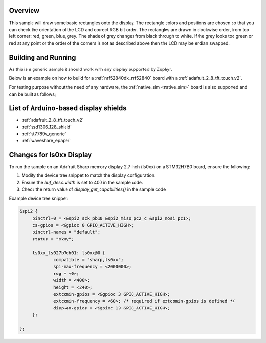 .. zephyr:code-sample:: display
   :name: Display
   :relevant-api: display_interface

   Draw basic rectangles on a display device.

Overview
********

This sample will draw some basic rectangles onto the display.
The rectangle colors and positions are chosen so that you can check the
orientation of the LCD and correct RGB bit order. The rectangles are drawn
in clockwise order, from top left corner: red, green, blue, grey. The shade of
grey changes from black through to white. If the grey looks too green or red
at any point or the order of the corners is not as described above then the LCD
may be endian swapped.

Building and Running
********************

As this is a generic sample it should work with any display supported by Zephyr.

Below is an example on how to build for a :ref:`nrf52840dk_nrf52840` board with a
:ref:`adafruit_2_8_tft_touch_v2`.

.. zephyr-app-commands::
   :zephyr-app: samples/drivers/display
   :board: nrf52840dk/nrf52840
   :goals: build
   :shield: adafruit_2_8_tft_touch_v2
   :compact:

For testing purpose without the need of any hardware, the :ref:`native_sim <native_sim>`
board is also supported and can be built as follows;

.. zephyr-app-commands::
   :zephyr-app: samples/drivers/display
   :board: native_sim
   :goals: build
   :compact:

List of Arduino-based display shields
*************************************

- :ref:`adafruit_2_8_tft_touch_v2`
- :ref:`ssd1306_128_shield`
- :ref:`st7789v_generic`
- :ref:`waveshare_epaper`

Changes for ls0xx Display
*************************

To run the sample on an Adafruit Sharp memory display 2.7 inch (ls0xx) on a STM32H7B0 board, ensure the following:

1. Modify the device tree snippet to match the display configuration.
2. Ensure the `buf_desc.width` is set to 400 in the sample code.
3. Check the return value of `display_get_capabilities()` in the sample code.

Example device tree snippet:

.. code-block:: dts

   &spi2 {
   	pinctrl-0 = <&spi2_sck_pb10 &spi2_miso_pc2_c &spi2_mosi_pc1>;
   	cs-gpios = <&gpioc 0 GPIO_ACTIVE_HIGH>;
   	pinctrl-names = "default";
   	status = "okay";

   	ls0xx_ls027b7dh01: ls0xx@0 {
   		compatible = "sharp,ls0xx";
   		spi-max-frequency = <2000000>;
   		reg = <0>;
   		width = <400>;
   		height = <240>;
   		extcomin-gpios = <&gpioc 3 GPIO_ACTIVE_HIGH>;
   		extcomin-frequency = <60>; /* required if extcomin-gpios is defined */
   		disp-en-gpios = <&gpioc 13 GPIO_ACTIVE_HIGH>;
   	};

   };

